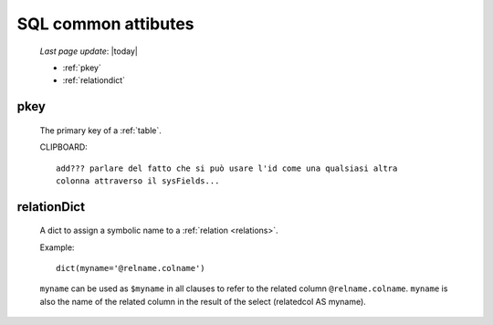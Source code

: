 .. _sql_commons:

====================
SQL common attibutes
====================

    *Last page update*: |today|

    * :ref:`pkey`
    * :ref:`relationdict`
    
.. _pkey:

pkey
====

    The primary key of a :ref:`table`.
    
    CLIPBOARD::
    
        add??? parlare del fatto che si può usare l'id come una qualsiasi altra
        colonna attraverso il sysFields...

.. _relationdict:

relationDict
============

    A dict to assign a symbolic name to a :ref:`relation <relations>`.
    
    Example::
    
        dict(myname='@relname.colname')
        
    ``myname`` can be used as ``$myname`` in all clauses to refer to the related column ``@relname.colname``.
    ``myname`` is also the name of the related column in the result of the select (relatedcol AS myname).